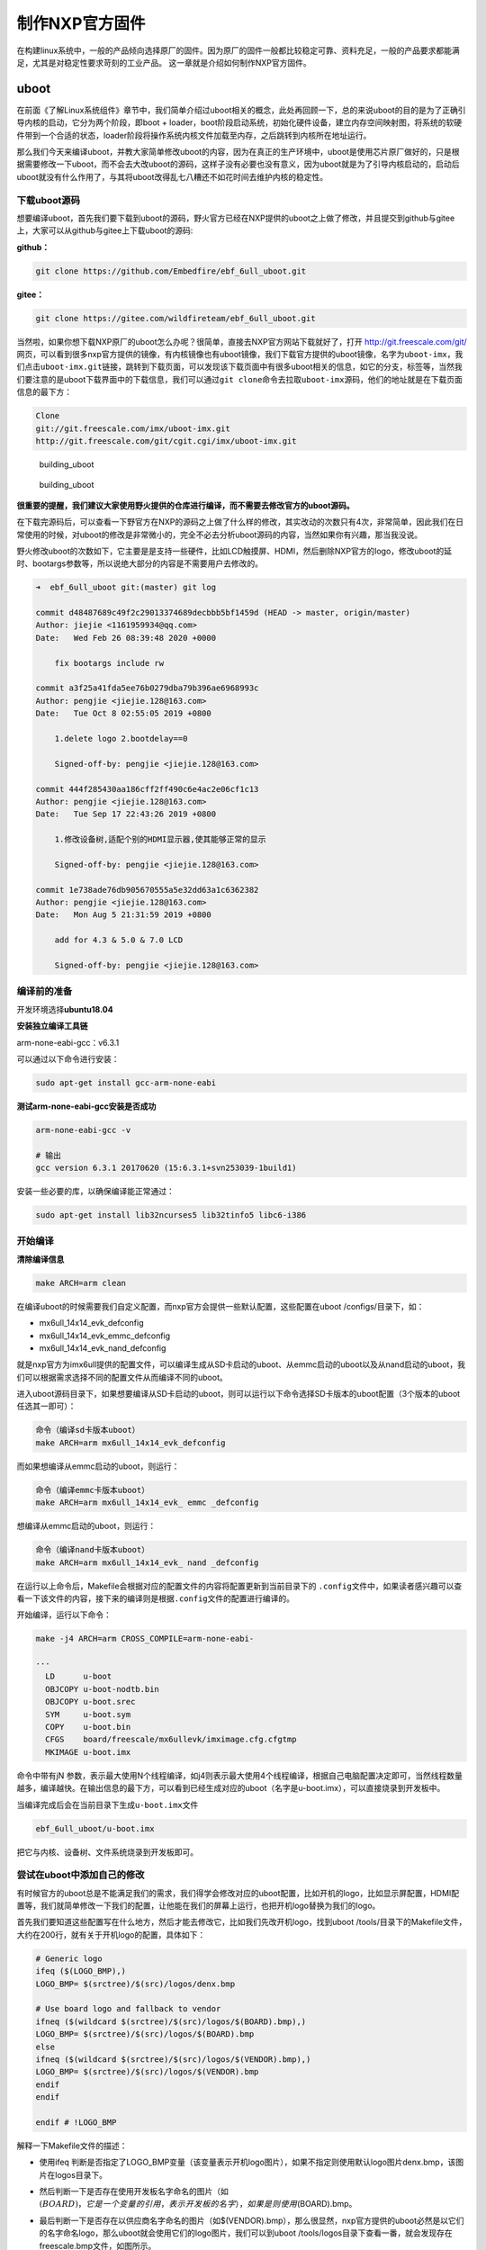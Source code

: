 .. vim: syntax=rst

制作NXP官方固件
----------

在构建linux系统中，一般的产品倾向选择原厂的固件。因为原厂的固件一般都比较稳定可靠、资料充足，一般的产品要求都能满足，尤其是对稳定性要求苛刻的工业产品。
这一章就是介绍如何制作NXP官方固件。


uboot
=====

在前面《了解Linux系统组件》章节中，我们简单介绍过uboot相关的概念，此处再回顾一下，总的来说uboot的目的是为了正确引导内核的启动，它分为两个阶段，即boot
+
loader，boot阶段启动系统，初始化硬件设备，建立内存空间映射图，将系统的软硬件带到一个合适的状态，loader阶段将操作系统内核文件加载至内存，之后跳转到内核所在地址运行。

那么我们今天来编译uboot，并教大家简单修改uboot的内容，因为在真正的生产环境中，uboot是使用芯片原厂做好的，只是根据需要修改一下uboot，而不会去大改uboot的源码，这样子没有必要也没有意义，因为uboot就是为了引导内核启动的，启动后uboot就没有什么作用了，与其将uboot改得乱七八糟还不如花时间去维护内核的稳定性。

下载uboot源码
~~~~~~~~~~~~~~~

想要编译uboot，首先我们要下载到uboot的源码，野火官方已经在NXP提供的uboot之上做了修改，并且提交到github与gitee上，大家可以从github与gitee上下载uboot的源码:

**github：**

.. code:: bash

    git clone https://github.com/Embedfire/ebf_6ull_uboot.git

**gitee：**

.. code:: bash

    git clone https://gitee.com/wildfireteam/ebf_6ull_uboot.git

当然啦，如果你想下载NXP原厂的uboot怎么办呢？很简单，直接去NXP官方网站下载就好了，打开
http://git.freescale.com/git/
网页，可以看到很多nxp官方提供的镜像，有内核镜像也有uboot镜像，我们下载官方提供的uboot镜像，名字为\ ``uboot-imx``\ ，我们点击\ ``uboot-imx.git``\ 链接，跳转到下载页面，可以发现该下载页面中有很多uboot相关的信息，如它的分支，标签等，当然我们要注意的是uboot下载界面中的下载信息，我们可以通过\ ``git clone``\ 命令去拉取\ ``uboot-imx``\ 源码，他们的地址就是在下载页面信息的最下方：

.. code:: bash

    Clone 
    git://git.freescale.com/imx/uboot-imx.git
    http://git.freescale.com/git/cgit.cgi/imx/uboot-imx.git

.. figure:: media/building_uboot002.png
   :alt: building_uboot

   building_uboot
.. figure:: media/building_uboot003.png
   :alt: building_uboot

   building_uboot

**很重要的提醒，我们建议大家使用野火提供的仓库进行编译，而不需要去修改官方的uboot源码。**

在下载完源码后，可以查看一下野官方在NXP的源码之上做了什么样的修改，其实改动的次数只有4次，非常简单，因此我们在日常使用的时候，对uboot的修改是非常微小的，完全不必去分析uboot源码的内容，当然如果你有兴趣，那当我没说。

野火修改uboot的次数如下，它主要是是支持一些硬件，比如LCD触摸屏、HDMI，然后删除NXP官方的logo，修改uboot的延时、bootargs参数等，所以说绝大部分的内容是不需要用户去修改的。

.. code:: bash

    ➜  ebf_6ull_uboot git:(master) git log

    commit d48487689c49f2c29013374689decbbb5bf1459d (HEAD -> master, origin/master)
    Author: jiejie <1161959934@qq.com>
    Date:   Wed Feb 26 08:39:48 2020 +0000

        fix bootargs include rw

    commit a3f25a41fda5ee76b0279dba79b396ae6968993c
    Author: pengjie <jiejie.128@163.com>
    Date:   Tue Oct 8 02:55:05 2019 +0800

        1.delete logo 2.bootdelay==0
        
        Signed-off-by: pengjie <jiejie.128@163.com>

    commit 444f285430aa186cff2ff490c6e4ac2e06cf1c13
    Author: pengjie <jiejie.128@163.com>
    Date:   Tue Sep 17 22:43:26 2019 +0800

        1.修改设备树,适配个别的HDMI显示器,使其能够正常的显示
        
        Signed-off-by: pengjie <jiejie.128@163.com>

    commit 1e738ade76db905670555a5e32dd63a1c6362382
    Author: pengjie <jiejie.128@163.com>
    Date:   Mon Aug 5 21:31:59 2019 +0800

        add for 4.3 & 5.0 & 7.0 LCD
        
        Signed-off-by: pengjie <jiejie.128@163.com>

编译前的准备
~~~~~~~~~~~~~~~~~~~~

开发环境选择\ **ubuntu18.04**

**安装独立编译工具链**

arm-none-eabi-gcc：v6.3.1

可以通过以下命令进行安装：

.. code:: bash

     sudo apt-get install gcc-arm-none-eabi

**测试arm-none-eabi-gcc安装是否成功**

.. code:: bash

    arm-none-eabi-gcc -v

    # 输出
    gcc version 6.3.1 20170620 (15:6.3.1+svn253039-1build1) 

安装一些必要的库，以确保编译能正常通过：

.. code:: bash

    sudo apt-get install lib32ncurses5 lib32tinfo5 libc6-i386

开始编译
~~~~~~~~~

**清除编译信息**

.. code:: bash

    make ARCH=arm clean

在编译uboot的时候需要我们自定义配置，而nxp官方会提供一些默认配置，这些配置在uboot
/configs/目录下，如：

-  mx6ull_14x14_evk_defconfig
-  mx6ull_14x14_evk_emmc_defconfig
-  mx6ull_14x14_evk_nand_defconfig

就是nxp官方为imx6ull提供的配置文件，可以编译生成从SD卡启动的uboot、从emmc启动的uboot以及从nand启动的uboot，我们可以根据需求选择不同的配置文件从而编译不同的uboot。

进入uboot源码目录下，如果想要编译从SD卡启动的uboot，则可以运行以下命令选择SD卡版本的uboot配置（3个版本的uboot任选其一即可）：

.. code:: bash

    命令（编译sd卡版本uboot）
    make ARCH=arm mx6ull_14x14_evk_defconfig

而如果想编译从emmc启动的uboot，则运行：

.. code:: bash

    命令（编译emmc卡版本uboot）
    make ARCH=arm mx6ull_14x14_evk_ emmc _defconfig

想编译从emmc启动的uboot，则运行：

.. code:: bash

    命令（编译nand卡版本uboot）
    make ARCH=arm mx6ull_14x14_evk_ nand _defconfig

在运行以上命令后，Makefile会根据对应的配置文件的内容将配置更新到当前目录下的
``.config``\ 文件中，如果读者感兴趣可以查看一下该文件的内容，接下来的编译则是根据\ ``.config``\ 文件的配置进行编译的。

开始编译，运行以下命令：

.. code:: bash

    make -j4 ARCH=arm CROSS_COMPILE=arm-none-eabi-

    ···
      LD      u-boot
      OBJCOPY u-boot-nodtb.bin
      OBJCOPY u-boot.srec
      SYM     u-boot.sym
      COPY    u-boot.bin
      CFGS    board/freescale/mx6ullevk/imximage.cfg.cfgtmp
      MKIMAGE u-boot.imx

命令中带有jN
参数，表示最大使用N个线程编译，如j4则表示最大使用4个线程编译，根据自己电脑配置决定即可，当然线程数量越多，编译越快。在输出信息的最下方，可以看到已经生成对应的uboot（名字是u-boot.imx），可以直接烧录到开发板中。

当编译完成后会在当前目录下生成\ ``u-boot.imx``\ 文件

.. code:: bash

    ebf_6ull_uboot/u-boot.imx

把它与内核、设备树、文件系统烧录到开发板即可。

尝试在uboot中添加自己的修改
~~~~~~~~~~~~~~~~~~~~~~~~~~~~~~

有时候官方的uboot总是不能满足我们的需求，我们得学会修改对应的uboot配置，比如开机的logo，比如显示屏配置，HDMI配置等，我们就简单修改一下我们的配置，让他能在我们的屏幕上运行，也把开机logo替换为我们的logo。

首先我们要知道这些配置写在什么地方，然后才能去修改它，比如我们先改开机logo，找到uboot
/tools/目录下的Makefile文件，大约在200行，就有关于开机logo的配置，具体如下：

.. code:: makefile

    # Generic logo
    ifeq ($(LOGO_BMP),)
    LOGO_BMP= $(srctree)/$(src)/logos/denx.bmp

    # Use board logo and fallback to vendor
    ifneq ($(wildcard $(srctree)/$(src)/logos/$(BOARD).bmp),)
    LOGO_BMP= $(srctree)/$(src)/logos/$(BOARD).bmp
    else
    ifneq ($(wildcard $(srctree)/$(src)/logos/$(VENDOR).bmp),)
    LOGO_BMP= $(srctree)/$(src)/logos/$(VENDOR).bmp
    endif
    endif

    endif # !LOGO_BMP

解释一下Makefile文件的描述：

-  使用ifeq
   判断是否指定了LOGO_BMP变量（该变量表示开机logo图片），如果不指定则使用默认logo图片denx.bmp，该图片在logos目录下。

-  然后判断一下是否存在使用开发板名字命名的图片（如\ :math:`(BOARD)，它是一个变量的引用，表示开发板的名字），如果是则使用`\ (BOARD).bmp。

-  最后判断一下是否存在以供应商名字命名的图片（如$(VENDOR).bmp），那么很显然，nxp官方提供的uboot必然是以它们的名字命名logo，那么uboot就会使用它们的logo图片，我们可以到uboot
   /tools/logos目录下查看一番，就会发现存在freescale.bmp文件，如图所示。

    注意：开机logo必须是bmp类型的图片，否则可能出现错误。

.. figure:: media/building_uboot004.png
   :alt: building_uboot

   building_uboot
既然要修改logo，我们把自己的开机logo图片放进去替换原本的logo即可，我们的开机logo如图所示（注意：logo图片格式必须为bmp格式）。

.. figure:: media/building_uboot005.png
   :alt: building_uboot

   building_uboot
这些logo在uboot启动时就会被显示在屏幕上，具体的显示logo的函数在uboot
/board/esd/common/目录下的lcd.c文件中，大约在81行左右，感兴趣的读者可以去看看源码，在这里就不深入分析。

接着我们可以修改显示屏，让我们的开发板支持显示屏的其他尺寸，那么此时就要去配置源码中修改了，nxp官方支持的imx6ull开发板相关的配置源码文件在/uboot/board/freescale/mx6ullevk/目录下的mx6ullevk.c文件中，我们简单修改一下displays这个数组，它是记录了与显示屏相关信息的数组，具体修改如下：

.. code:: c

    struct display_info_t const displays[] = {{
            .bus = MX6UL_LCDIF1_BASE_ADDR,
            .addr = 0,
            .pixfmt = 24,
            .detect = NULL,
            .enable = do_enable_parallel_lcd,
            .mode   = {
                    .name           = "TFT43AB",
                    .xres           = 480,
                    .yres           = 272,
                    .pixclock       = 108695,
                    .left_margin    = 8,
                    .right_margin   = 4,
                    .upper_margin   = 2,
                    .lower_margin   = 4,
                    .hsync_len      = 41,
                    .vsync_len      = 10,
                    .sync           = 0,
                    .vmode          = FB_VMODE_NONINTERLACED
                       }
            },

            {
            .bus = MX6UL_LCDIF1_BASE_ADDR,
            .addr = 0,
            .pixfmt = 24,
            .detect = NULL,
            .enable = do_enable_parallel_lcd,
            .mode   = {
                    .name           = "TFT50AB",
                    .xres           = 800,
                    .yres           = 480,
                    .pixclock       = 108695,
                    .left_margin    = 46,
                    .right_margin   = 22,
                    .upper_margin   = 23,
                    .lower_margin   = 22,
                    .hsync_len      = 1,
                    .vsync_len      = 1,
                    .sync           = 0,
                    .vmode          = FB_VMODE_NONINTERLACED
                       }
            },

            {
            .bus = MX6UL_LCDIF1_BASE_ADDR,
            .addr = 0,
            .pixfmt = 24,
            .detect = NULL,
            .enable = do_enable_parallel_lcd,
            .mode   = {
                    .name           = "TFT70AB",
                    .xres           = 800,
                    .yres           = 480,
                    .pixclock       = 108695,
                    .left_margin    = 46,
                    .right_margin   = 22,
                    .upper_margin   = 23,
                    .lower_margin   = 22,
                    .hsync_len      = 1,
                    .vsync_len      = 1,
                    .sync           = 0,
                    .vmode          = FB_VMODE_NONINTERLACED
                       }
            }

    };

这里的配置是支持3个野火显示屏尺寸的，4.3寸、5寸、7寸、HDMI的适配等，不同的屏幕尺寸稍微不一样，具体阅读以上配置即可，此处不深入研究，都是比较简单的语法，主要是配置硬件相关的信息。

又比如我们在开机时不想让uboot有延时，我们都可以去修改：

在\ ``ebf_6ull_uboot/include/configs/mx6_common.h``\ 文件中将宏定义改为0：

.. code:: c

    #ifndef CONFIG_BOOTDELAY
    #define CONFIG_BOOTDELAY    0
    #endif

在\ ``ebf_6ull_uboot/include/configs/mx6ullevk.h``\ 文件中设置uboot传给内核的参数，比如设置console、bootargs、bootcmd等：

**nand 版本的参数：**

.. code:: c

    #define CONFIG_EXTRA_ENV_SETTINGS \
        CONFIG_MFG_ENV_SETTINGS \
        "panel=TFT50AB\0" \
        "splashimage=0x82000000\0" \
        "fdt_addr=0x83000000\0" \
        "fdt_high=0xffffffff\0"   \
        "console=ttymxc0\0" \
        "bootargs=console=ttymxc0,115200 ubi.mtd=3 "  \
            "root=ubi0:rootfs rw rootfstype=ubifs "          \
            CONFIG_BOOTARGS_CMA_SIZE \
            "mtdparts=gpmi-nand:64m(boot),16m(kernel),16m(dtb),-(rootfs)\0"\
        "bootcmd=nand read ${loadaddr} 0x4000000 0x800000;"\
            "nand read ${fdt_addr} 0x5000000 0x100000;"\
            "bootz ${loadaddr} - ${fdt_addr}\0"

**emmc版本的参数太长了，就不贴代码了，感兴趣的可以自己看源码。**


编译内核
=========================

下载野火官方提供的内核镜像
~~~~~~~~~~~~~~~~~~~~~~~~~~~~~

在编译内核前我们首先要下载到官方提供的内核镜像，目前野火官方镜像已经托管在github上，可以随时去下载，打开\ https://github.com/Embedfire/ebf_6ull_linux\ 网页，可以看到野火官方提供的内核镜像，并且携带了很详细的操作说明文档，这个仓库是来源于NXP官方提供的内核镜像\ http://git.freescale.com/git/cgit.cgi/imx/linux-imx.git/\ ，由\ ``imx_4.1.15_2.0.0_ga``\ 分支开发而来，主要是满足野火开发板的需求。

我们只需要野火官方提供的内核镜像即可，首先我们克隆一下这个内核镜像仓库，在克隆内核镜像的时候最好是在虚拟机中（或linux环境），而不是在Windows环境下，我们将使用\ ``git clone``\ 命令去克隆官方提供的内核镜像，这样子就能保留镜像中的所有git信息与标签，在开发过程中能方便切换到合适的分支进行开发，因为不同的分支内核镜像的源代码修改的地方是不一样的，可能会发生未知的问题，我们目前就使用\ ``master``\ 分支进行开发。

使用\ ``git clone``\ 命令克隆内核镜像，然后等待克隆完成即可：

.. code:: bash

    git clone https://github.com/Embedfire/ebf_6ull_linux.git

由于github网站是国外的，可能会非常慢，甚至出现下载失败现象，建议使用gitee中的仓库，我们已经将源码提交到gitee平台，直接使用\ ``git clone``\ 命令克隆内核镜像即可：

.. code:: bash

    git clone https://gitee.com/wildfireteam/ebf_6ull_linux.git

    Cloning into 'ebf_6ull_linux'...
    remote: Enumerating objects: 54412, done.
    remote: Counting objects: 100% (54412/54412), done.
    remote: Compressing objects: 100% (47905/47905), done.
    remote: Total 54412 (delta 5331), reused 54348 (delta 5281)
    Receiving objects: 100% (54412/54412), 148.94 MiB | 3.49 MiB/s, done.
    Resolving deltas: 100% (5331/5331), done.
    Checking out files: 100% (51413/51413), done.

内核源码目录
~~~~~~~~~~~~~~~~~~~~~~~~~~~~~

在运行\ ``git clone``\ 命令命令后，大约等待一分钟，我们可以看到输出的信息，已然提示克隆完成，我们会发现克隆的目录下多出了一个文件夹\ ``ebf_6ull_linux``\ ，我们可以进入到\ ``ebf_6ull_linux``\ 目录下，可以使用git
log查看仓库的日志信息，看看更改了什么地方。在\ ``ebf_6ull_linux``\ 目录下看到当前目录下多了很多文件夹，它就是我们克隆的内核镜像，里面是官方提供的内核源码，我们可以进入imx-linux目录下中查看主要有哪些文件夹组成，具体见：

.. code:: bash

    ➜  ebf_6ull_linux git:(master) ls

    arch      CREDITS        fs       Kconfig      mm               REPORTING-BUGS  tools
    block     crypto         include  kernel       Module.symvers   samples         usr
    build.sh  Documentation  init     lib          net              scripts         virt
    COPYING   drivers        ipc      MAINTAINERS  OFFICIAL-README  security
    copy.sh   firmware       Kbuild   Makefile     README.md        sound

.. figure:: media/building_kernel001.png
   :alt: building_kernel001

   building_kernel001


从图中我们可以看到Linux内核源码目录下是有非常多的文件夹，且文件夹下也有非常多的文件，下面我们简单分析一下这些文件夹的主要作用。

-  arch：主要包含和硬件体系结构相关的代码，如arm、x86、MIPS，PPC，每种CPU平台占一个相应的目录，例如我们使用的imx系列CPU就在\ ``arch/arm/mach-imx``\ 目录下，Linux内核目前已经支持30种左右的CPU体系结构。arch中的目录下存放的是各个平台以及各个平台的芯片对Linux内核进程调度、
   内存管理、 中断等的支持，以及每个具体的SoC和电路板的板级支持代码。

-  block：在Linux中block表示块设备（以块（多个字节组成的整体，类似于扇区）为单位来整体访问），譬如说SD卡、Nand、硬盘等都是块设备，block目录下放的是一些Linux存储体系中关于块设备管理的代码。

-  crypto：这个文件夹下存放的是常用加密和散列算法（如md5、AES、 SHA等）
   ，还有一些压缩和CRC校验算法。

-  Documentation：内核各部分的文档描述。

-  drivers：设备驱动程序，里面列出了linux内核支持的所有硬件设备的驱动源代码，每个不同的驱动占用一个子目录，如char、
   block、 net、 mtd、 i2c等。

-  fs：fs就是file system，里面包含Linux所支持的各种文件系统，如EXT、
   FAT、 NTFS、 JFFS2等。

-  include：目录包括编译核心所需要的大部分头文件，例如与平台无关的头文件在\ ``include/linux``\ 子目录下，与cpu架构相关的头文件在include目录下对应的子目录中。

-  init：内核初始化代码，这个目录下的代码就是linux内核启动时初始化内核的代码。

-  ipc：ipc就是\ ``inter process commuication``\ ，进程间通信，该文件夹下都是linux进程间通信的代码。

-  kernel：kernel就是Linux内核，是Linux中最核心的部分，包括进程调度、定时器等，而和平台相关的一部分代码放在arch/*/kernel目录下。

-  lib：lib是库的意思，lib目录下存放的都是一些公用的有用的库函数，注意这里的库函数和C语言的库函数不一样的，因为在内核编程中是不能用C语言标准库函数的，所以需要使用lib中的库函数，除此之外与处理器结构相关的库函数代码被放在\ ``arch/*/lib/``\ 目录下。

-  mm： 目录包含了所有独立于 cpu
   体系结构的内存管理代码，如页式存储管理内存的分配和释放等，而与具体硬件体系结构相关的内存管理代码位于\ ``arch/*/mm``\ 目录下，例如\ ``arch/arm/mm/fault.c``\ 。

-  net： 网络协议栈相关代码，net目录下实现各种常见的网络协议。

-  scripts：这个目录下全部是脚本文件，这些脚本文件不是linux内核工作时使用的，而是用了配置编译linux内核的。

-  security：内核安全模型相关的代码，例如最有名的SELINUX。

-  sound： ALSA、 OSS音频设备的驱动核心代码和常用设备驱动。

-  usr： 实现用于打包和压缩的cpio等。

提示：对于其他的未列出来的目录，暂时不用去理会。

进行编译
~~~~~~~~~~~~~~~~~~~~~~~~~~~~~

简单了解内核源码的目录结构后，我们可以开始尝试编译内核，本小节主要是以编译我们配套的开发板源代码为主。

我们提供的源码包是经过修改的，首先进入\ ``ebf_6ull_linux/arch/arm/configs``\ 目录下，可以看到很多默认的deconfig文件，这些是linux源码中的配置文件，其中我们主要关注\ ``imx_v6_v7_defconfig、imx_v7_defconfig 、imx6_v7_ebf_defconfig``\ 这3个文件即可，\ ``imx_v6_v7_defconfig、imx_v7_defconfig``\ 这两个文件是nxp官方提供的默认配置文件，而\ ``imx6_v7_ebf_defconfig``\ 文件则是我们野火提供的配置文件，这些文件是与编译内核息息相关的，而不同的开发板这些配置是不一样的，前面两个是用于编译官方的imx6ull开发板，而后面两个则是根据我们的imx6ull开发板硬件而定制的配置。
由于整个内核镜像都已经打上我们的补丁，那么也无需再做过多的修改即可直接编译，我们可以通过git
log命令查看补丁信息：

.. code:: bash

    ➜  ebf_6ull_linux git:(master) ✗ git log

    commit fe1b9b8fe423aa41ff53757b94adddea8973662d (HEAD -> master, origin/master)
    Author: jiejie <1161959934@qq.com>
    Date:   Tue Jan 14 08:06:54 2020 +0000

        update config

    commit 3594c804dafc37dae86a89520273b87c35488ce9
    Author: jiejie <1161959934@qq.com>
    Date:   Tue Jan 14 07:33:57 2020 +0000

        update config

    commit 342f29e8f7813917c945c3fde1bf2767b61110f6
    Author: jiejie <1161959934@qq.com>
    Date:   Tue Jan 7 02:44:46 2020 +0000

        update README.md

    commit 7c24a3c05257373d30dd698398b9bb798e814cec
    Author: jiejie <1161959934@qq.com>
    Date:   Wed Nov 27 02:45:14 2019 +0000

        compatible with 5-inch and 4.3-inch LCD

    commit 1b9f4f2252477d8eb41eb3f53f0e2232de7af576
    Author: jiejie <1161959934@qq.com>
    Date:   Tue Nov 19 06:44:02 2019 +0000

        add 7' HDMI support

搭建编译环境
~~~~~~~~~~~~

开发环境：\ **ubuntu18.04**

**安装必要的库**

.. code:: bash

    sudo apt-get install lzop libncurses5-dev

**安装独立编译工具链**

1. 命令安装方式（推荐新手使用这种方法）：

arm-linux-gnueabihf-gcc：\ ``v7.4.0``

.. code:: bash

    sudo apt-get install gcc-arm-linux-gnueabihf

2. 安装包安装方式(推荐老手使用这种方法)

从百度云盘下载\ ``arm-linux-gnueabihf-gcc``\ 编译器的压缩包，版本是
``v4.9.3``

链接：\ https://github.com/Embedfire/products/wiki

在 **Linux系列产品**中找到的网盘链接，在\ ``i.MX6ULL系列\5-编译工具链\arm-gcc`` 目录下找到``arm-gcc.tar.gz``压缩包并且下载，然后解压到\ ``/opt/arm-gcc/``\ 目录下，如果没有创建即可，解压后就可以在\ ``/opt/arm-gcc/bin/``\ 目录下找到我们的编译器\ ``arm-linux-gnueabihf-gcc``\ ，它的版本是\ ``gcc version 4.9.3 20141031 (prerelease) (Linaro GCC 2014.11)``\ ，然后可以将编译器所在的路径添加到环境变量中，只修改当前用户的配置文件，通常是\ ``"~/.bashrc"``\ 或者\ ``"~/.bash_profile"``\ ，直接
vi 打开即可，在文件末尾增加编译器所在的路径：

.. code:: bash

    export PATH=$PATH:/opt/arm-gcc/bin/

立即使新的环境变量生效，不用重启电脑：

.. code:: bash

    ➜  ebf_6ull_linux git:(master) ✗ source ~/.bashrc

然后检查是否将路径加入到PATH：

.. code:: bash

    ➜  ebf_6ull_linux git:(master) ✗ echo $PATH

显示的内容中有\ ``/opt/arm-gcc/bin``\ ，说明已经将交叉编译器的路径加入PATH。至此，交叉编译环境安装完成。

测试是否安装成功

.. code:: bash

    ➜  ebf_6ull_linux git:(master) ✗ arm-linux-gnueabihf-gcc -v
    Using built-in specs.
    COLLECT_GCC=arm-linux-gnueabihf-gcc
    COLLECT_LTO_WRAPPER=/opt/arm-gcc/bin/../libexec/gcc/arm-linux-gnueabihf/4.9.3/lto-wrapper
    ···
    gcc version 4.9.3 20141031 (prerelease) (Linaro GCC 2014.11) 

上面的命令会显示arm-linux-gcc信息和版本，说明成功。

更多安装方法参考：\ https://blog.csdn.net/u013485792/article/details/50958253

    作者备注：为什么推荐更低版本的编译器呢？因为作者亲测新版本的编译器并不能完全兼容，在测试比如新版本编译的内核镜像无法识别到4G模块。但是在绝大部分情况下\ ``v7.4.0``\ 版本的编译器都是没有任何问题的！！！请放心使用！！！

编译前准备
~~~~~~~~~~

在开始编译内核前，可以把环境变量设置一下，以防编译时找不到环境变量：

.. code:: bash

    export PATH=/opt/arm-gcc/bin:$PATH 
    export ARCH=arm 
    export CROSS_COMPILE=arm-linux-gnueabihf- 

**清除编译信息**

.. code:: bash

    make ARCH=arm clean

设置配置选项，使用野火开发板配置
~~~~~~~~~~~~~~~~~~~~~~~~~~~~~~~~

首先进入imx-linux目录下，然后开始编译内核，运行\ ``make ARCH=arm imx6_v7_ebf_defconfig``\ 命令将imx6_v7_ebf_defconfig配置文件的信息写入当前路径下的
``.config``\ 文件中，在linux中以\ ``"."``\ 开头的文件都是隐藏文件，我们可以使用ls
–la命令查看这些文件。

.. code:: bash

    make ARCH=arm imx6_v7_ebf_defconfig


    输出
      HOSTCC  scripts/basic/fixdep   
      HOSTCC  scripts/kconfig/conf.o   
      SHIPPED scripts/kconfig/zconf.tab.c   
      SHIPPED scripts/kconfig/zconf.lex.c   
      SHIPPED scripts/kconfig/zconf.hash.c   
      HOSTCC  scripts/kconfig/zconf.tab.o   
      HOSTLD  scripts/kconfig/conf 
      # 
      # configuration written to .config 
      #

Linux内核的配置系统由三个部分组成，分别是： 
-  Makefile：分布在 Linux内核源代码根目录及各层目录中，定义 Linux 内核的编译规则； 

-  配置文件：给用户提供配置选择的功能，如Kconfig文件定义了配置项，.config文件对配置项进行赋值；

-  配置工具：包括配置命令解释器（对配置脚本中使用的配置命令进行解释）和配置用户界面（linux提供基于字符界面、
基于Ncurses 图形界面以及基于 Xwindows 图形界面的用户配置界面，各自对应于make config、make menuconfig 和 make xconfig）。
读者如果想看我们提供的配置文件imx6_v7_ebf_defconfig中修改了什么地方，可以通过makemenuconfig命令来查看我们的配置，
makemenuconfig是一个基于文本选择的配置界面，推荐在字符终端下使用，make menuconfig运行的时候会从当前目录下
导入 .config文件的配置（如果没有找到.config文件则会生成默认配置的 .config文件），
而这个配置则是我们运行make ARCH=arm imx6_v7_ebf_defconfig命令生成的，这就直接可以看到我们在imx6_v7_ebf_defconfig的配置选择，
可以通过键盘的"上"、"下"、"左"、"右"、"回车"、"空格"、"?"、"ESC"等按键进行选择配置，具体见：

.. figure:: media/building_kernel002.png
   :alt: building_kernel002

   building_kernel002
比如我们选择配置我们开发板的触摸屏驱动：\ ``Goodix I2C touchscreen``\ ，如果读者炸不到这个配置选项在哪里，可以利用\ ``make menuconfig``\ 中的搜索功能，在英文输入法状态下按下"/"则可以进行搜索，输入"Goodix"找到改配置选项的位置，具体见：

.. figure:: media/building_kernel003.png
   :alt: building_kernel003

   building_kernel003
从图中可以很明显看出\ ``Goodix I2C touchscreen``\ 配置选项位于\ ``-> Device Drivers``\ 选项下的\ ``-> Input device support``\ 下的\ ``-> Generic input layer (needed for keyboard, mouse, ...) (INPUT [=y])``\ 选项下的\ ``-> Touchscreens``\ 选项中，其实也可以按下\ ``"1"``\ 直接可以定位到对应的选项，然后选中以下内容即可，具体见图：

.. code:: bash

    [*]Goodix touchpanel GT9xx series 
    <*> Goodix GT9xx touch controller auto update support 
    <*> Goodix GT9xx Tools for debuging 
    <*>Goodix I2C touchscreen

.. figure:: media/building_kernel004.png
   :alt: building_kernel004

   building_kernel004
再举个例子，如果想要在我们的开发板上使用\ ``DHT11``\ 测量温湿度（单总线协议），那么需要在内核中配置支持单总线协议：\ ``Dallas's 1-wire support``\ ，我们也照葫芦画瓢，先搜索到这个配置在哪个位置（时候搜索不到就直接找即可），它位于\ ``->Device Drivers``
选项下的\ ``<*> Dallas's 1-wire suppor``\ 选项中，然后进入它的选项下进行选择即可，当配置完成后保存退出，就可以进行编译了，具体见:

.. figure:: media/building_kernel005.png
   :alt: building_kernel005

   building_kernel005
开始编译
~~~~~~~~

如果不需要修改配置，则可以直接编译，运行\ ``make ARCH=arm -j10 CROSS_COMPILE=arm-linux-gnueabihf-``\ 命令直接编译，\ ``-j10``\ 是代表使用10个线程进行编译，如果不选则默认使用一个线程编译，而线程的多少决定了编译的时间，根据自身情况决定即可，在运行这个命令后，可以看到中断输出一系列编译信息，而在编译的最后会告诉我们编译成功，镜像存在\ ``arch/arm/boot/``\ 目录下，具体见：（已删减绝大部分编译输出的信息）。

.. code:: bash

    make ARCH=arm -j10 CROSS_COMPILE=arm-linux-gnueabihf- 

    # 输出内容（已删减绝大部分编译输出的信息）
    ···
    OBJCOPY arch/arm/boot/zImage   
    Kernel: arch/arm/boot/zImage is ready
    ···

编译生成的镜像输出路径
~~~~~~~~~~~~~~~~~~~~~~

**内核镜像路径**

.. code:: bash

    ebf_6ull_linux/arch/arm/boot

**设备树输出路径**

.. code:: bash

    ebf_6ull_linux/arch/arm/boot/dts

因为这个\ ``make ARCH=arm -j10 CROSS_COMPILE=arm-linux-gnueabihf-``\ 命令编译的不仅仅是内核，还会编译设备树，设备树编译后产生的.dtb文件存在\ ``arch/arm/boot/dts/``\ 目录下，我们可以通过\ ``ls arch/arm/boot/dts/ | grep .dtb``\ 命令查看该目录下的所有设备树：

.. code:: bash

    ➜  ebf_6ull_linux git:(master) ✗ ls arch/arm/boot/dts/ | grep .dtb

    imx6ull-14x14-evk-btwifi.dtb
    imx6ull-14x14-evk.dtb
    imx6ull-14x14-evk-emmc-43.dtb
    imx6ull-14x14-evk-emmc-cam-dht11.dtb
    imx6ull-14x14-evk-emmc.dtb
    imx6ull-14x14-evk-emmc-hdmi.dtb
    imx6ull-14x14-evk-emmc-wifi.dtb
    imx6ull-14x14-evk-gpmi-weim-43.dtb
    imx6ull-14x14-evk-gpmi-weim-cam-dht11.dtb
    imx6ull-14x14-evk-gpmi-weim-hdmi.dtb
    imx6ull-14x14-evk-gpmi-weim-wifi.dtb

**拷贝zImage与dtb**

然后我们可以直接运行脚本\ ``copy.sh``\ 将内核镜像与设备树拷贝到\ ``image``\ 目录下

.. code:: bash

    ➜  ebf_6ull_linux git:(master) ✗ ./copy.sh

    all kernel and DTB are copied to /home/jiejie/ebf_6ull_linux/image/

只编译设备树
~~~~~~~~~~~~

当然，如果你不想编译内核的话，只想编译设备树，那么可以在\ ``make ARCH=arm -j10 CROSS_COMPILE=arm-linux-gnueabihf-``\ 命令后面添加
``dtbs`` 即可

.. code:: bash

    make ARCH=arm -j10 CROSS_COMPILE=arm-linux-gnueabihf- dtbs

编译的设备树：

-  imx6ull-14x14-evk.dts
-  imx6ull-14x14-evk-btwifi.dts
-  imx6ull-14x14-evk-emmc.dts
-  imx6ull-14x14-evk-gpmi-weim-43.dts
-  imx6ull-14x14-evk-emmc-43.dts
-  imx6ull-14x14-evk-gpmi-weim-hdmi.dts
-  imx6ull-14x14-evk-emmc-hdmi.dts
-  imx6ull-14x14-evk-gpmi-weim-wifi.dts
-  imx6ull-14x14-evk-emmc-wifi.dts
-  imx6ull-14x14-evk-gpmi-weim-cam-dht11.dts
-  imx6ull-14x14-evk-emmc-cam-dht11.dts

一键编译
~~~~~~~~

如果你什么都不想理会，那么这个一键编译内核与设备树就更适合你了，直接运行以下命令

::

    ./build.sh

或者...

::

    ./build.sh 5.0

生成的内核镜像与设备树均被拷贝到 ``image`` 目录下。
内核模块相关均被安装到 ``my_lib/lib/``
目录下的\ ``modules``\ 文件夹下，可以直接替换掉\ ``rootfs(根文件系统)``\ 中的\ ``/lib/modules/``\ 。

``build.sh``\ 脚本默认编译5.0寸屏幕的内核镜像，如果需要4.3寸屏幕的内核镜像，则可以使用以下命令去编译:

::

    ./build.sh 4.3

修改LOGO
~~~~~~~~~~~~~~~~~

其实在野火开发板的固件中，uboot是没有logo的，因为将uboot的logo删掉了，因为在内核有logo，而uboot到内核的时间非常短（已经将uboot等待
3S
时间去掉了），所以直接使用内核的logo会更好，那么如果想要使用内核的logo，就得自己去修改内核的logo，下面就教大家如何去做。

准备一张图片
^^^^^^^^^^^^^^

我们可以随便准备一张图片，比如我们就选择ubuntu的logo吧，将它制作成适合显示屏大小的图片，比如5寸屏幕的分辨率是800*480：

.. figure:: media/building_kernel006.png
   :alt: building_kernel006

   building_kernel006
然后将其保存为\ **256色（即8位色）的bpm格式的图片**\ ，可以在Windows下或者Linux虚拟机下编辑：

.. figure:: media/building_kernel007.png
   :alt: building_kernel007

   building_kernel007
转换为ppm格式的图片
^^^^^^^^^^^^^^

然后在Linux下使用以下脚本将其转换为ppm格式的文件，为什么是ppm格式呢？因为这是编译Linux内核必要的文件格式，想要修改logo，就要这种格式的文件，它必须是\ **256色（即8位色）的bpm格式的图片**\ 转换而成的。

.. code:: bash

    #!/bin/bash
    if [ " $1" == " " ];
    then
        echo "usage:$0 bmp_file"
        exit 0
    fi

    if [ -f "$1" ]
    then
        echo $1
    else
        echo "no find file [$1]"
        exit 0
    fi

    name=${1%%.*}
    bmptopnm $1 > $name.pnm
    pnmquant 224 $name.pnm > $name.clut224.pnm
    pnmtoplainpnm $name.clut224.pnm > $name.ppm
    rm $name.pnm $name.clut224.pnm 

这是bmp文件转换ppm格式文件的脚本，可以将其写入一个叫\ ``bmp2ppm.sh``\ 脚本文件中，并且赋予其可执行的权限（使用
``chmod +x bmp2ppm.sh``
命令即可），它主要是使用linux系统中的工具转换，如果系统中没有相关工具，则根据提示使用\ ``apt install``\ 命令进行安装即可。

然后将准备好的bmp文件拷贝到制作ppm的工作目录下，使用\ ``bmp2ppm.sh``\ 脚本将其转化为ppm文件，具体操作如下：

.. code:: bash

    ➜  bmp2ppm git:(master) ✗ ls
    bmp2ppm.sh  README.md  ubuntu.bmp

    ➜  bmp2ppm git:(master) ✗ ./bmp2ppm.sh ubuntu.bmp 
    ubuntu.bmp
    bmptopnm: Windows BMP, 800x480x8
    bmptopnm: WRITING PPM IMAGE
    pnmcolormap: making histogram...
    pnmcolormap: 29 colors found
    pnmcolormap: Image already has few enough colors (<=224).  Keeping same colors.
    pnmremap: 29 colors found in colormap

    ➜  bmp2ppm git:(master) ✗ ls
    bmp2ppm.sh  README.md  ubuntu.bmp  ubuntu.ppm

替换原本的logo文件
^^^^^^^^^^^^^^

在转换完成后，当前目录将出现对应的ppm文件，我们将其拷贝到linux内核源码的\ ``ebf_6ull_linux/drivers/video/logo``\ 目录下，因为我们的logo是存放在此处的，野火提供的logo：

-  默认编译的logo：logo_linux_clut224.ppm
-  5寸触摸屏logo：logo_linux_clut224_5.0.ppm
-  4.3寸触摸屏logo：logo_linux_clut224_4.3.ppm

然后将其重命名为你想替换的logo即可，\ **注意**\ ，5寸触摸屏logo与4.3寸触摸屏logo是一键编译使用的，它在一键编译过程中会替换掉默认的logo，如果你只替换了默认编译的logo，但是使用了一键编译脚本，那么你替换的logo将被一键编译脚本修改，编译产生的内核将不会存在你的logo。

修改启动脚本
^^^^^^^^^^^^^^

替换完成后，重新编译内核，并且烧录到开发板上，不过此时会出现一个现象，logo一闪而过，这是因为内核启动后，会执行文件系统的启动脚本，而此时文件系统的启动脚本中\ ``/etc/init.d/psplash.sh``\ 会去执行相应的应用程序\ ``/usr/bin/psplash``\ ，这就是绘制开机的进度条与背景，那么你的开机logo将被刷掉，而只要不让这个启动脚本运行这个\ ``/usr/bin/psplash``\ 应用程序就可以解决问题了，那么我们在开发板中修改启动脚本\ ``/etc/init.d/psplash.sh``\ ：

.. code:: bash

    #!/bin/sh 
    ### BEGIN INIT INFO
    # Provides:             psplash
    # Required-Start:
    # Required-Stop:
    # Default-Start:        S
    # Default-Stop:
    ### END INIT INFO

    read CMDLINE < /proc/cmdline
    for x in $CMDLINE; do
            case $x in
            psplash=false)
                    echo "Boot splashscreen disabled" 
                    exit 0;
                    ;;
            esac
    done

    export TMPDIR=/mnt/.psplash
    mount tmpfs -t tmpfs $TMPDIR -o,size=40k

    rotation=0
    if [ -e /etc/rotation ]; then
            read rotation < /etc/rotation
    fi

    /usr/bin/psplash --angle $rotation &

将其最后一行屏蔽掉：

.. code:: bash

    # /usr/bin/psplash --angle $rotation &

或者直接禁止启动该脚本，在终端执行以下命令：

.. code:: bash

    /usr/bin/psplash stop

然后重启开发板，就可以看见你的logo了。


烧录自己编译的内核到开发板
~~~~~~~~~~~~~~~~~~~~~~~~~~~~~

那么经过编译得到的\ ``zImage``\ 与设备树都可以烧录到我们的开发板中，比如我们选择\ ``zImage``\ 与\ ``imx6ull-14x14-evk-emmc-cam-dht11.dts``\ 文件替换掉前面小节中的烧录镜像与设备树，完成烧录后即可看到内核启动完成。

当内核启动后，我们登陆root用户，就可以通过\ ``cat /proc/version``\ 命令查看内核版本：

.. code:: bash

    imx6ull14x14evk login: root 
    root@imx6ull14x14evk:~# cat /proc/version 
    Linux version 4.1.15-2.1.0-00162-gd815328d0504-dirty (embedfire @embedfire_dev) (gcc version 7.4.0 (Ubuntu/Linaro 7.4.0-1ubuntu1~18.04.1) ) #2 SMP PREEMPT Tue Aug 27 07:46:06 UTC 2019

内核配置选项（部分）
~~~~~~~~~~~~~~~~~~~~~~~~~~~~~

运行 ``make ARCH=arm menuconfig``
命令打开配置界面，根据自身需求配置即可！

**触摸屏驱动：**

.. code:: bash

     Prompt: Goodix I2C touchscreen   
      Location:            
       -> Device Drivers         
          -> Input device support  
           -> Generic input layer (needed for keyboard, mouse, ...) (INPUT [=y]) 
     (1)       -> Touchscreens (INPUT_TOUCHSCREEN [=y])  
     #这个也要使能
        [*]   Goodix touchpanel GT9xx series 
        <*>     Goodix GT9xx touch controller auto update support  
        <*>     Goodix GT9xx Tools for debuging     

**单总线驱动：**

.. code:: bash

     Prompt: Dallas's 1-wire support     
     Location:                         
      (1) -> Device Drivers          
      [*]   Userspace communication over connector (NEW)    

**添加MPU6050的支持：**

.. code:: bash

    Prompt: Invensense MPU6050 devices      
    Location:  
      -> Device Drivers               
        -> Industrial I/O support (IIO [=y])               
    (1)     -> Inertial measurement units   
              <*> Invensense MPU6050 devices   

**WIFI蓝牙**

.. code:: bash

    Location:  
      -> Device Drivers               
        -> Network device support                                         
           -> Wireless LAN
              ->

     <*>   Broadcom FullMAC wireless cards support                        
            (/lib/firmware/bcm/AP6236/Wi-Fi/fw_bcm43436b0.bin) Firmware path     
             (/lib/firmware/bcm/AP6236/Wi-Fi/nvram_ap6236.txt) NVRAM path    

    #HCI串口配置也要选择
        -> Device Drivers               
        -> Network device support                                         
           -> Wireless LAN
              ->Bluetooth subsystem support   
                  ->Bluetooth device drivers   
                      <*> HCI USB driver     
                      [*]   Broadcom protocol support  

      -> Networking support (NET [=y])     
        -> Bluetooth subsystem support (BT [=y]) 
          -> Bluetooth device drivers    
            <*> HCI USB driver    
            [*]   Broadcom protocol support  

**PPP点对点拨号：**

所有PPP相关的都选中

.. code:: bash

     Prompt: PPP (point-to-point protocol) support              
      Location:          
      -> Device Drivers 
        (1)   -> Network device support (NETDEVICES [=y])       

**蓝牙和HCI子系统**

.. code:: bash

        -> Networking support (NET [=y])              
         -> Bluetooth subsystem support (BT [=y])   
          (1)     -> Bluetooth device drivers   
      --- RF switch subsystem support                                         
              [*]   RF switch input support  
              <*>   Generic rfkill regulator driver
              <*>   GPIO RFKILL driver 



Buildroot简介
==============

Buildroot是一个简单，高效且易于使用的工具，可通过交叉编译生成嵌入式Linux系统。你可以很容易为你的目标系统构建交叉编译工具链、根文件系统、uboot以及Linux内核镜像，Buildroot可以独立的实现其中的一个或几个功能。Buildroot对于嵌入式开发人员来说是一个非常好用的工具，因为嵌入式不像x86平台（PC）一样硬件基本是统一的，嵌入式平台的硬件是根据需求进行裁剪，而不同的硬件对应的程序必然是不同，所以使用Buildroot来配置是一个非常好的选择。

整个Buildroot是由\ ``Makefile脚本和Kconfig配置文件``\ 构成的，用户可以和编译Linux内核一样，通过config文件进行配置要编译的参数，也可以通过\ ``make menuconfig``\ 等界面进行修改，然后通过make命令编译出一个完整的，可以直接烧写到开发板上运行的Linux系统软件（如\ ``uboot、zimage、dtb``\ 已及文件系统）。

更重要的是Buildroot可以很方便添加第三方的编译源码并且编译，很多工具链、源码都可以从Buildroot社区下载，用户也可以让Buildroot从本地导入源码并，这就为我们的开发带来极大的便利，当需要从网上下载时，Buildroot自动可以帮我们下载，当在本地修改后，又可以直接使用Buildroot编译，它实现了工具链下载、解压、依赖包下载编译等一系列机械化的流程，对开发者非常友好。

Buildroot的官方网站是：\ https://buildroot.org/\ ，我们可以打开官网然后下载我们需要的Buildroot工具，我们可以选择\ ``buildroot-2019.02.4.tar.gz``\ 这个版本的Buildroot作为我们的编译工具即可，虽然Buildroot一直在更新，但是无论是哪个版本基本都是差不多的，大家可以随意下载使用，具体见

.. figure:: media/usingb002.png
   :alt: buildroot

   buildroot
.. figure:: media/usingb003.png
   :alt: buildroot

   buildroot
除此之外Buildroot还有非常详细的文档说明，大家可以在Documentation页面下浏览与下载，当然野火提供的资料中也会存在Buildroot的文档说明buildroot-manual.pdf文件，具体见：

.. figure:: media/usingb004.png
   :alt: buildroot

   buildroot
在官网下载的Buildroot是官方的，里面并没有适配野火开发板的配置文件，因此，我还是建议大家在github或者gitee平台下载我们野火适配好的Buildroot源码，然后使用它来编译文件系统即可，如果你是高手，那么请随意玩耍~

github仓库地址：\ https://github.com/Embedfire/ebf_6ull_buildroot

下载

.. code:: bash

    git clone https://github.com/Embedfire/ebf_6ull_buildroot.git

gitee仓库地址：\ https://gitee.com/wildfireteam/ebf_6ull_buildroot

下载

.. code:: bash

    git clone https://gitee.com/wildfireteam/ebf_6ull_buildroot.git

Buildroot目录简介
~~~~~~~~~~~~~~~~~~~~~~

将下载好的Buildroot在虚拟机中解压后，就可以看到Buildroot的目录下存在很多文件夹如图所示，下面就简单介绍一下这些文件夹的作用。

.. figure:: media/usingb005.png
   :alt: buildroot

   buildroot

-  arch：存放CPU架构相关的配置脚本，如arm、mips、x86等，这些与CPU相关的脚本在Buildroot制作编译工具链、编译uboot时起关键作用。

-  board：针对不同硬件平台的特有配置文件、脚本与补丁。

-  boot：存放的是引导系统相关的配置文件。

-  configs：这里存放的是一些针对不同硬件平台的特有配置文件合集（xxxx_deconfig），我们在开发过程中为自己开发板配置的文件也可以放入该目录下，比如野火提供的imx6ull开发板的配置文件ebf6ull_s1_pro_defconfig就可以放入该目录下。

-  docs：存放相关的参考文档。

-  fs：存放各种文件系统的配置相关的文件，比如ext2、yassf2等。

-  linux：存放着Linux 内核的自动构建脚本。

-  package：该目录下存放着应用软件包的配置文件，每个应用软件包的配置文件有Config.in和xxxx.mk以及一些补丁文件，其中xxxx.mk文件可以去下载对应名字的应用软件包，这个文件其实就是Makefile脚本的自动构建脚本，根据文件中的描述去下载。

-  support：一些Buildroot支持相关的配置文件，比如docker、kconfig、下载辅助工具、补丁等。

-  system：这里就是根目录的主要骨架，以及启动的初始化配置文件，当制作根目录时就是将此处的文件拷贝到output目录下，然后再下载安装工具链的动态库和用户勾选的package。

-  toolchain：该目录主要存放编译交叉工具的配置文件。

-  utils：存放Buildroot一些通用工具。

-  dl：虽然一开始并没有dl（download）目录，但是在开始使用Buildroot后，会自动生成一个dl目录，它主要用于存放Buildroot工具下载的内容，因为Buildroot是一系列工具的管理集合，它本身并不存在这些编译工具，所以在使用时它自动会下载需要的工具，比如交叉编译器、依赖的库、以及一些软件源码包等（以压缩包的形式存放，Buildroot在使用时会自动解压），都会放在dl目录下。

-  output：虽然一开始Buildroot也并没有output目录，但是在开始使用Buildroot后，就会自动生成output目录，它是编译出来的输出文件夹，里面存放着解压后的各种软件包编译完后的现场。同时output目录下还有各种文件夹，如host文件夹是由各类源码编译后在主机上运行工具的安装目录，如arm-linux-gcc就是安装在这里；build文件夹是所有源码包解压出来的文件存放地和编译的发生地；images文件夹则是在我们编译完成后存放uboot、内核镜像、设备树以及文件系统等结果的。

    提示：对于其他的未列出来的目录，暂时不用去理会。

编译前的准备
~~~~~~~~~~~~~~~~~~~~~~

Buildroot的使用是需要依赖源码包的，它会去寻找要编译的源码包，我们可以选择网络上的的源码包也可以选择本地的源码包，那么在这一章中我们就只选择本地的kernel与uboot源码包，从前面的章节我们也编译了kernel与uboot，此处对这些源码包就不再重复赘述，但是有一点读者必须要注意，更新了本地的源码包要用git记录，否则Buildroot不知道你已经更新过的。

根据Buildroot官方文档说明，Buildroot会强制性使用一些工具包，如所示，这是为了Buildroot能正常编译，因此我们在使用前尽量查看一下当前系统的环境下是否存在这些软件包，或者可以直接通过sudo
apt-get install命令去下载它们：

.. code:: bash

    sudo apt-get install -y sed make binutils build-essential gcc g++ bash patch gzip bzip2 perl tar cpio python unzip rsync file bc wget g++-multilib

.. figure:: media/usingb006.png
   :alt: buildroot

   buildroot
    提示：此处使用ubuntu18.04作为测试。

选择配置文件
~~~~~~~~~~~~~~~~~~~~~~

Buildroot为了方便用户使用，在configs目录下提前配置好了很多平台的配置，我们可以在这里找一个与我们开发板最符合的配置文件，然后根据文件中的配置来修改出我们开发板的配置文件即可。当然野火是有提供默认的配置文件：

**1.带Qt Demo的配置：**

.. code:: bash

    imx6ull_ebf_pro_defconfig

**2.最小的完整镜像配置（文件系统6M左右）：**

.. code:: bash

    imx6ull_ebf_minimal_defconfig

**3.pico文件系统配置（不编译uboot与内核，文件系统5M左右）：**

.. code:: bash

    imx6ull_ebf_pico_defconfig

    ps: 以上配置选择其中之一即可

这些配置文件就是根据configs目录下的\ ``imx6ulevk_defconfig``\ 修改，适配我们野火的imx6ull开发板。

比如我们直接选择\ ``imx6ull_ebf_pro_defconfig``\ 作为我们编译的配置文件，那么可以运行以下命令将其写入到\ ``.config``\ 文件：

.. code:: bash

    make imx6ull_ebf_pro_defconfig

    # 输出
    #
    # configuration written to /home/jiejie/ebf_6ull_buildroot/.config
    #

很显然这操作过程与我们编译内核的过程是一样的，都是将配置文件的信息写入当前目录下的
.config文件中，然后通过make menuconfig命令进行配置：

.. figure:: media/usingb007.png
   :alt: buildroot

   buildroot
通过配置界面就可以很容易找的自己要配置的选项，我们可以来看看这些配置的主要功能：
-
``Target options  --->``\ ：目标单板架构配置，在这里主要是选择要编译的平台架构，如cortex-A7；选择CPU的大小端模式，选择支持浮点等等，具体配置如下：

.. figure:: media/usingb008.png
   :alt: buildroot

   buildroot

-  ``Build options  --->``\ ：编译相关的配置，主要是一些编译时用到的选项，比如设置当前配置的保存位置（Location
   to save buildroot
   config），根据自己的路径设置即可，设置dl的路径（下载代码包使用的路径：$(TOPDIR)/dl），多个线程编译的线程数量（如果设置为0则自动选择多个线程编译），是否使能编译器缓冲区；设置下载镜像Mirrors
   and Download
   locations：一般来说Buildroot会默认从国外的网站下载镜像，而在国内下载则很慢，我们可以修改镜像源：

.. code:: bash

    #设置下载镜像Mirrors and Download locations：
    内核镜像源：https://mirror.bjtu.edu.cn/kernel 
    GNU镜像源：https://mirrors.tuna.tsinghua.edu.cn/gnu/ 
    清华镜像站汇总：https://mirrors.tuna.tsinghua.edu.cn/

    # 提示：用清华镜像站会找不到内核。 
    北京交通大学镜像站：https://mirror.bjtu.edu.cn/ 
    中国科学技术大学镜像站：http://mirrors.ustc.edu.cn/

Build options具体配置如下:

.. figure:: media/usingb009.png
   :alt: buildroot

   buildroot
.. figure:: media/usingb010.png
   :alt: buildroot

   buildroot
    如后期有改变则以配置文件为主，建议尽量不改动已发布的配置文件。

-  ``Toolchain  --->``\ ：工具链选项主要是让用户选择合适自己的交叉编译工具链，可以选择Buildroot提供的工具链（内部工具链\ ``Buildroot toolchain``\ ），也可以指定其他非Buildroot提供的工具链（外部工具链\ ``External toolchain``\ ），我们默认选择外部提供的工具链：\ ``gcc-linaro-5.3.1-2016.05-x86_64_arm-linux-gnueabihf``\ ，C库可以选择uClibc-ng,、glibc
   和musl，我们选择glibc，还有选择内核头文件版本（要求比目标内核版本新）、是否使能宽字符（WCHAR）支持（如果需要支持Python则需要使能）、选择gcc编译器版本、是否使能c++等，具体配置如下：

.. figure:: media/usingb011.png
   :alt: buildroot

   buildroot

-  ``System configuration  --->``\ ：系统相关的配置，比如配置系统主机名，它的主要作用是：在一个局域网中，每台机器都有一个主机名，用于主机与主机之间的便于区分，就可以为每台机器设置主机名，以便于以容易记忆的方法来相互访问；设置登陆界面的欢迎信息。选择密码的加密方式，我们可以选择SHA256加密算法（sha-25），设置root登陆的密码、设置默认的命令行终端（我们默认选择bash）、设置默认的登陆串口（开发板连接到电脑的输入/输出）、设置系统默认的环境变量（PATH）、以及选择构建系统镜像版本，根文件系统覆盖（野火的配置中就将一些脚本与相关内容放到\ ``board/embedfire/ebf-imx6ull-pro/rootfs-overlay``\ 目录下，在制作成文件系统时将这些文件添加到文件系统中）、以及一些运行的脚本（buildroot官方为imx6ull制作的打包脚本：\ ``board/freescale/common/imx/post-image.sh``\ ）等，具体配置如下：

.. figure:: media/usingb012.png
   :alt: buildroot

   buildroot

-  ``Kernel  --->``\ ：linux内核相关的配置，用户可以选择要编译的内核版本及源码，可以从网上下载（比如野火的配置文件就是从gitee仓库下载最新的内核源码），除此之外也可以从本地导入（其实对Buildroot来说也算是下载，因为这些文件都会被下载到dl目录下），还可以指定编译内核的默认配置文件（\ ``imx6_v7_ebf，即imx6_v7_ebf_defconfig``\ ，但此处的配置文件不需要后缀名defconfig）、内核二进制文件格式、选择是否编译设备树与指定编译的设备树（DTB）、以及其他的一些扩展。具体配置如下：

指定内核源码编译的设备树如下：

-  imx6ull-14x14-evk-btwifi.dtb
-  imx6ull-14x14-evk.dtb
-  imx6ull-14x14-evk-emmc-43.dtb
-  imx6ull-14x14-evk-emmc-cam-dht11.dtb
-  imx6ull-14x14-evk-emmc.dtb
-  imx6ull-14x14-evk-emmc-hdmi.dtb
-  imx6ull-14x14-evk-emmc-wifi.dtb
-  imx6ull-14x14-evk-gpmi-weim-43.dtb
-  imx6ull-14x14-evk-gpmi-weim-cam-dht11.dtb
-  imx6ull-14x14-evk-gpmi-weim-hdmi.dtb
-  imx6ull-14x14-evk-gpmi-weim-wifi.dtb

.. figure:: media/usingb013.png
   :alt: buildroot

   buildroot

-  ``Target packages  --->``\ ：这个是Buildroot的包管理相关的配置选项，读者可以从这里选择自己需要的软件包，Buildroot
   提供了海量软件包可选，只需在配置界面选中所需要的软件包，交叉编译后即可使用。比如添加音视频应用相关的软件包、添加压缩和解压缩相关的软件包、添加字体、游戏、图形库（QT）、语言和脚本（Python、PHP等）、网络（蓝牙、wifi、http工具包）等软件包，在我们开发板就添加了支持QT与Python的软件包，因此可以在开发板中使用QT与Python，由于配置较多，就不再截图，根据配置文件查看即可。注意：Busybox是必选的。

    假设我们系统中缺失一些库，那么可以在这里选择有没有对应的软件包，如果没有则需要自己手动制作了。

-  ``Filesystem images  --->``\ ：文件系统镜像配置。可以选择生成的文件系统镜像类型
   ，如\ ``tar、cpio、ext2/3/4、 jffs2、 yaffs2 和 ubifs``
   等。文件系统镜像可能会非常大，具体取决于你选择的文件系统类型、软件包的数量以及是否配置的可用空间等，具体配置如下：

.. figure:: media/usingb014.png
   :alt: buildroot

   buildroot

-  ``Bootloaders  --->``\ ：Bootloaders相关的配置，在这个配置选项中，读者可以选择要编译的Bootloaders
   引导程序（如\ ``grub2、ts4800-mbrboot、uboot``\ 等，我们默认选择uboot），指定uboot的名字、下载的位置（可以是从网上下载，写入正确的URL即可；也可以从本地导入，写入本地路径即可），指定uboot的版本，我们默认使用野火的uboot仓库，使用最新发布的uboot版本，具体配置如下：

.. figure:: media/usingb015.png
   :alt: buildroot

   buildroot

-  ``Host utilities  --->``\ ：主机通用配置，使用默认配置即可。

-  ``Legacy config options  --->``\ ：使用默认配置即可。

当配置完成，退出后会发现所有的配置都被写入当前目录下的 .config文件：

.. code:: bash

    configuration written to /home/jiejie/ebf_6ull_buildroot/.config

    *** End of the configuration.
    *** Execute 'make' to start the build or try 'make help'.

如果你想将这次配置的文件保存起来，那么可以通过以下命令保存：

::

     make savedefconfig 

然后我们可以执行\ ``make``\ 命令进行编译操作，\ ``make``\ 命令通常会执行以下步骤：

1. 根据配置需要下载源文件

2. 配置、构建和安装交叉编译工具链，或者只是导入外部工具链

3. 配置、构建和安装选定的目标软件包

4. 则构建内核镜像

5. 构建引导加载程序镜像

6. 以所选格式创建根文件系统

执行\ ``make``\ 命令后就等待它编译完成即可，在编译完成后可以在\ ``output/images``\ 目录下找到编译产生的镜像，具体见

.. figure:: media/usingb016.png
   :alt: buildroot

   buildroot
编译生成的设备树、内核、文件系统等都可以烧录到野火imx6ull开发板上，具体的烧录过程在烧录测试小节中已经讲解，此处就不再重复赘述。

Buildroot其他分析
~~~~~~~~~~~~~~~~~~~~~~

正如前面所说的Buildroot是一个非常强大的工具，它可以随意依赖第三方的库以及工具，能快速构建我们需要的内容，如果你想了解一下Buildroot编译生成的内容的一些时间、依赖、大小等情况，通过代码肯定是不方便，Buildroot还提供可视化分析的工具，我们只需一句命令即可使用它们。

当然，按照官方文档的说明，需要在主机上安装必须的软件包python-matplotlib
和python-numpy，我们可以通过以下命令进行安装：

.. code:: bash

    sudo apt-get install -y python-matplotlib python-numpy

Buildroot的工作之一是了解包之间的依赖关系，并确保它们以正确的顺序构建。
这些依赖关系有时可能非常复杂，对于给定的系统，通常不容易理解为什么这样或那样的包被Buildroot引入并且成功构建。为了帮助理用户解依赖关系，从而更好地理解嵌入式Linux系统中不同组件的作用，Buildroot能够生成依赖关系图，通过make
graph-depends命令即可生成对应的依赖文件（默认是PDF格式），具体情况如下：

.. code:: bash

    命令
    make graph-depends

    最后输出提示：
    -o /home/ embedfire /buildroot/buildroot-2019.02.4/output/graphs/graph-depends.pdf \ /home/embedfire/buildroot/buildroot-2019.02.4/output/graphs/graph-depends.dot

当然，Buildroot还能生成关于编译时间与编译占用资源大小的分析图，只需要通过make
graph-build与make graph-size命令生成即可，具体见（已删减输出信息）：

.. code:: bash

    命令
    make graph-build

    make graph-size

然后可以看到在output/graphs目录下多了一些pdf文件，这些就是Buildroot生成的可视化分析文件，可以直接打开他们，具体见：

.. figure:: media/usingb017.png
   :alt: buildroot

   buildroot
.. figure:: media/usingb018.png
   :alt: buildroot

   buildroot
.. figure:: media/usingb019.png
   :alt: buildroot

   buildroot
其他的一些问题
~~~~~~~~~~~~~~~~~~~~~~

由于buildroot会在国外的网站下载很多东西，所以在下载时会很慢很慢，有可能出现下载失败的情况，那么可以根据日志信息手动去下载对应的软件包。

如果在生成镜像时失败，可以尝试清除一下install状态，然后重新编译。

.. code:: bash

    ./clear.sh 

还有需要注意的是：由于本项目是\ ``Buildroot``\ 使用
``arm-linux-gnueabihf-5.3.1``
编译工具链编译的，与单独编译的内核镜像使用的编译器版本不一致，可能会导致某些内核模块无法加载，因此如果有必要的话，将\ ``output/images/``\ 目录下的内核镜像
``zImage`` 替换掉原本的内核镜像！同理，设备树亦是如此！


制作根文件系统
====================

在介绍制作文件系统之前，我们先来看一下Linux是如何存储数据的。一般情况下，字符设备以串行方式存储和获取数据，串口是最典型的字符设备；而块设备会一次存取或者获取大小相同的一块区域内的数据。例如，一个硬
盘控制器可以向物理存储介质上指定可寻址地址，一次传送或接收512字节的数据，文件系统正是建立在块设备之上的。

文件系统是存在于一个物理设备的逻辑分区之上的。分区就是对一个物理介质（磁盘、闪存）的逻辑划分，该物理介质上的数据在给定分区类型上按照特定的规则进行组织，物理设备可以只有一个独立分区包含所有可用空间，也可以被划分为多个分区以满足特定需要，就好比我们电脑的磁盘，划分为多个分区以用于不同的需求。

简单了解了文件系统的概念，那么我们就动手制作一个文件系统。

buildroot构建根文件系统
~~~~~~~~~~~~~~~~~~~~~

文件系统通常要包含很多第三方软件，比如busybox，tslib，qt，vim，交叉编译工具等，为了避免繁杂的移植工作，buildroot应运而生。用户可以直接通过make
menuconfig配置自己需要的功能，把不需要的功能去掉，再执行make指令编译，buildroot就会自动从指定的服务器上下载源码包，自动编译，自动搭建成我们所需要的嵌入式根文件系统。

buildroot的文件系统（rootfs）构建流程有一个框架，有些部分是buildroot本身就集成的，但还是有些细节需要自己来实现，我们需要按照格式写脚本，提供必要的构建细节，并且配置整个系统，总之，rootfs是Buildroot中最为复杂的部分。

一般来说，buildroot构建文件系统的运作过程如下：

1. buildroot将system/skeleton/目录下的内容拷贝到output/target目录下下作为rootfs的模板。

2. 将output/staging/目录下的工具链中动态库拷贝到output/target/对应的目录下。

3. 分别编译每一个应用的package，并将生成的动态库和bin文件install到output/target/对应的目录下。

4. 将package/initscripts/目录下的系统启动脚本install到output/target/对应的目录下。

5. 构建fakeroot环境，在fakeroot环境下修改output/target/中对应的目录文件权限，制作dev节点，并根据用户的配置制作出rootfs 镜像。

fakeroot是一个主机上使用的软件包，它会被buildroot下载编译，用于为构建rootfs提供一个虚拟的root权限环境，只有在root权限下，才能把output/target/中的目录和文件变成root用户，并创建dev节点。有了fakeroot环境，系统构建者无需获取主机的root权限，
也能在fakeroot下把文件改为root用户，并制作root方式。

uClibc与glibc的差异
~~~~~~~~~~~~~~~~~

glibc和libc都是Linux下的C函数库，libc是Linux下的ANSI C的函数库；glibc是Linux下的GUN C的函数库；GNU C是一种ANSI C的扩展实现。ANSI
C是基本的C语言函数库，包含了C语言最基本的库函数。在写程序时，需要用到很多c语言的库函数，这些所有的库函数整合起来，就是对应的C语言（标准）函数库。

目前在普通GNU/Linux系统中所用的C语言标准库，叫做glibc。它的功能很全，函数很多，但是就是因为代码太多，编译出来的函数库的大小也很大，占用的资源也很多，可以简单地认为glibc就是为了实现完整功能设计的。

由于在嵌入式系统中，也需要C语言写代码实现特定功能，因此需要用到C语言函数库，但是由于嵌入式系统中，一般资源比较有限，所以不适合直接使用太占用资源的glibc。uClibc
是一个面向嵌入式Linux系统的小型的C标准库，最初uClibc是为了支持uClinux而开发，这是一个不需要内存管理单元（MMU）的Linux版本。uClibc比一般用于Linux发行版的C库GNU C Library (glibc)要小得多，
因此uClibc专注于嵌入式Linux，除此之外uClibc比glibc更可配置，这意味着开发人员可以根据功能与空间需求进行裁剪。

简单总结以下几点：

1. uClibc比glibc占用的资源小，虽然uClibc和glibc在已有的接口上是兼容的，而且采用uClibc编译应用程序比采用glibc编译应用程序要更方便，但是uClibc并没有包括glibc中的所有接口实现，因此有些应用可能在uClibc中不能编译。

2. uClibc在可配置性上比glibc要好。

提示：关于uClibc与glibc更多的差异比较信息请看\ http://www.etalabs.net/compare_libcs.html\ 。

使用buildroot制作自己需要的文件系统
~~~~~~~~~~~~~~~~~~~~~~

关于buildroot的简单实用也在第32章 讲解过了，此处就讲解一下关于文件系统的内容即可。（注意：必须先按照第32章 的内容配置好内核及uboot的编译内容，否则无法从SD卡启动系统）。

首先运行以下命令进入配置选项：

命令

make menuconfig

找到System configuration(系统配置)选项，进入该选项中，如图 33‑1所示。

|buildi002|

图 33‑1 System configuration(系统配置)

我们可以简单介绍一下这个选项的中的部分参数及其意义（ []内容为设置的值）：

-  Root FS skeleton (default target skeleton) ： 根文件系统框架 [默认目标框架]

-  (buildroot) System hostname ：系统主机名字(自取任意) [buildroot]

-  (Welcome to ixm6ull Buildroot!) System banner：系统开机提示 [Welcome to ixm6ull Buildroot!]

-  Passwords encoding (sha-256)：密码编码 [sha-256格式编码]

-  Init system (busybox) --->：初始化系统方案 [busybox]

-  /dev management (Dynamic using devtmpfs only) ：dev管理方案 [Dynamic using devtmpfs only]

-  (system/device_table.txt) Path to the permission tables ：权限表路径

-  [ ] support extended attributes in device tables：支持设备表中的扩展属性

-  [ ] Use symlinks to /usr for /bin, /sbin and /lib：是否将/bin,/sbin,/lib链接到/usr

-  [*] Enable root login with password：使能root登陆密码

-  () Root password：设置root密码

-  /bin/sh (bash) ：选择shell类型 [bash]

-  [*] Run a getty (login prompt) after boot：启动后运行getty(登录提示)

-  [*] remount root filesystem read-write during boot ：在引导期间安装根文件系统支持读和写

-  (eth0) Network interface to configure through DHCP：设置DHCP配置的网络接口 [eth0]

-  (/bin:/sbin:/usr/bin:/usr/sbin) Set the system's default PATH：设置系统的默认路径

-  [*] Purge unwanted locales：清除不需要的区域设置

-  (C en_US) Locales to keep：要保留的语言环境

-  () Generate locale data：生成区域设置数据

-  [ ] Enable Native Language Support (NLS) ：启用本地语言支持（NLS）

-  -*- Install timezone info ：安装时区信息

-  (default) timezone list：时区清单 [典型]

-  (Etc/UTC) default local time ：用户表的路径

-  () Path to the users tables

-  () Root filesystem overlay directories：根文件系统覆盖目录

-  () Custom scripts to run before creating filesystem images：在创建文件系统映像之前运行的自定义脚本

-  () Custom scripts to run inside the fakeroot environment：自定义脚本在fakeroot(模拟root权限)环境中运行

-  (board/……) Custom scripts to run after creating filesystem images ：创建文件系统映像后运行的自定义脚本

-  () Extra arguments passed to custom scripts：传递给自定义脚本的额外参数

在这里就重点提一下几点配置：

1. Root FS skeleton：我们建议选择默认的根文件系统框架，因为默认的框架是非常小的，可以适应绝大部分的场合，当然，占用资源小也代表功能仅有一点点，读者可以自己往文件系统添加需要的功能，这是可以的。除此之外读者也可以选择自己的根文件系统框架（custom target skeleton）。

2. Init system：初始化系统方案，目前buildroot中提供2种方案，一种是BusyBox：系统的init程序将在启动时读取/etc/inittab文件，以了解该做什么，默认inittab存储在./package/busybox/inittab中；inittab除了安装几个重要的文件系统之外
   ，还要启动/etc/init.d/rcS中的shell脚本，并启动一个getty程序(提供一个登录提示)。另一种是systemV，使用传统sysvinit程序，之前大多数台式机Linux发行版都使用该方案，现在有些变为了Upstart或Systemd，在构建文件系统的时候会在/ect目录下会生成in
   it.d、rc0.d、rc1.d、rc2.d、rc3.d、rc4.d、rc5.d、rc6.d、rc.loacl等目录和脚本文件，init.d目录下包含的是真正的脚本。

3. /dev management ：/dev设备文件的管理方式，可选选项有四个：

Static using device table: 使用静态的设备表，/dev将根据system/device_table _dev.txt的内容创建设备，进入系统添加或删除设备时，无法自动更新；

Dynamic using devtmpfs only:在系统启动过程中，会动态生成/dev文件，进入系统添加或删除设备时，无法自动更新；

Dynamic using devtmpfs + mdev:在前面devtmpfs的基础上加入mdev用户空间实用程序，进入系统添加或删除设备时，可以自动更新，自动创建规则在/etc/mdev.conf;

Dynamic using devtmpfs + eudev:在前面devtmpfs的基础上加入eudev用户空间守护程序，eudev是udev的独立版本，是Systemd的一部分，提供更多的功能也更占用资源；

4. /bin/sh (bash)：选择shell类型，一般选择bash即可，用户的体验会很好。除了bash外，还有很多shell工具，比如这里可选busybox自带的shell、小巧但功能很少的dash、高效紧凑的mksh、功能强大体积也稍大的zsh。

5. Root filesystem overlay directories：根文件覆盖目录，如果你想将某些文件添加到文件系统中，那么可以按照根文件的目录框架进行添加到对应的路径中，在文件系统构建的时候，会将对应的文件添加到文件系统中，如果出现相同的文件则覆盖。

我们还需要配置一下Filesystem images(文件系统)选项，具体见图 33‑2 。

|buildi003|

图 33‑2 Filesystem images(文件系统)

这些配置的含义如下：

-  [ ] axfs root filesystem：XFS格式根文件系统

-  [ ] btrfs root filesystem ：btrfs格式根文件系统

-  [ ] cloop root filesystem for the target device：clop方式压缩根文件系统

-  [ ] cpio the root filesystem (for use as an initial RAM filesystem) ：cpio方式压缩根文件系统(用作初始RAM文件系统)

-  [ ] cramfs root filesystem：cramf格式根文件系统

-  [*] ext2/3/4 root filesystem ：ext2/3/4格式根文件系统

-  ext2/3/4 variant (ext4) ：ext4格式根文件系统

-  () filesystem label ：文件系统标签

-  (200M) exact size ：根文件系统空间大小[200M]

-  (0) exact number of inodes (leave at 0 for auto calculation) ：确切的inode数(从0开始自动计算)

-  (5) reserved blocks percentage：保留块百分比 (保留的供root使用,默认5%)

-  (-O ^64bit) additional mke2fs options ：额外的mke2fs选项 [禁用64位文件系统]

-  Compression method (no compression) ：压缩方式 [无压缩]

-  [ ] f2fs root filesystem ：f2fs格式根文件系统

-  [ ] initial RAM filesystem linked into linux kernel：初始RAM文件系统链接到Linux内核

-  [ ] jffs2 root filesystem：jffs2格式根文件系统

-  [ ] romfs root filesystem：romfs格式根文件系统

-  [ ] squashfs root filesystem ：squashfs格式根文件系统

-  [*] tar the root filesystem：tar压缩格式根文件系统

-  Compression method (no compression) ：压缩方式 [无压缩]

-  () other random options to pass to tar：传递给tar的其他选项

-  [ ] ubi image containing an ubifs root filesystem：ubifs格式根文件系统包含ubi镜像

-  [ ] ubifs root filesystem ：ubifs格式根文件系统

-  [ ] yaffs2 root filesystem：yaffs2格式根文件系统

我们就简单设置一下文件系统的大小（256M），以及根文件系统的格式（tar压缩格式）即可。

当配置完毕后，我们可以选择对应的软件包添加到我们的系统中，比如Python3等，这里就不再重复赘述。然后使用make命令进行编译，就会生成对应的文件系统了，生成的镜像文件在output/images/目录下。

.. |buildi002| image:: media/building_rootfs002.png
   :width: 5.76806in
   :height: 4.2879in
.. |buildi003| image:: media/building_rootfs003.png
   :width: 4.76155in
   :height: 5.05224in
.. |buildi004| image:: media/building_rootfs004.png
   :width: 5.76806in
   :height: 4.62276in
.. |buildi005| image:: media/building_rootfs005.png
   :width: 5.76806in
   :height: 3.46306in

